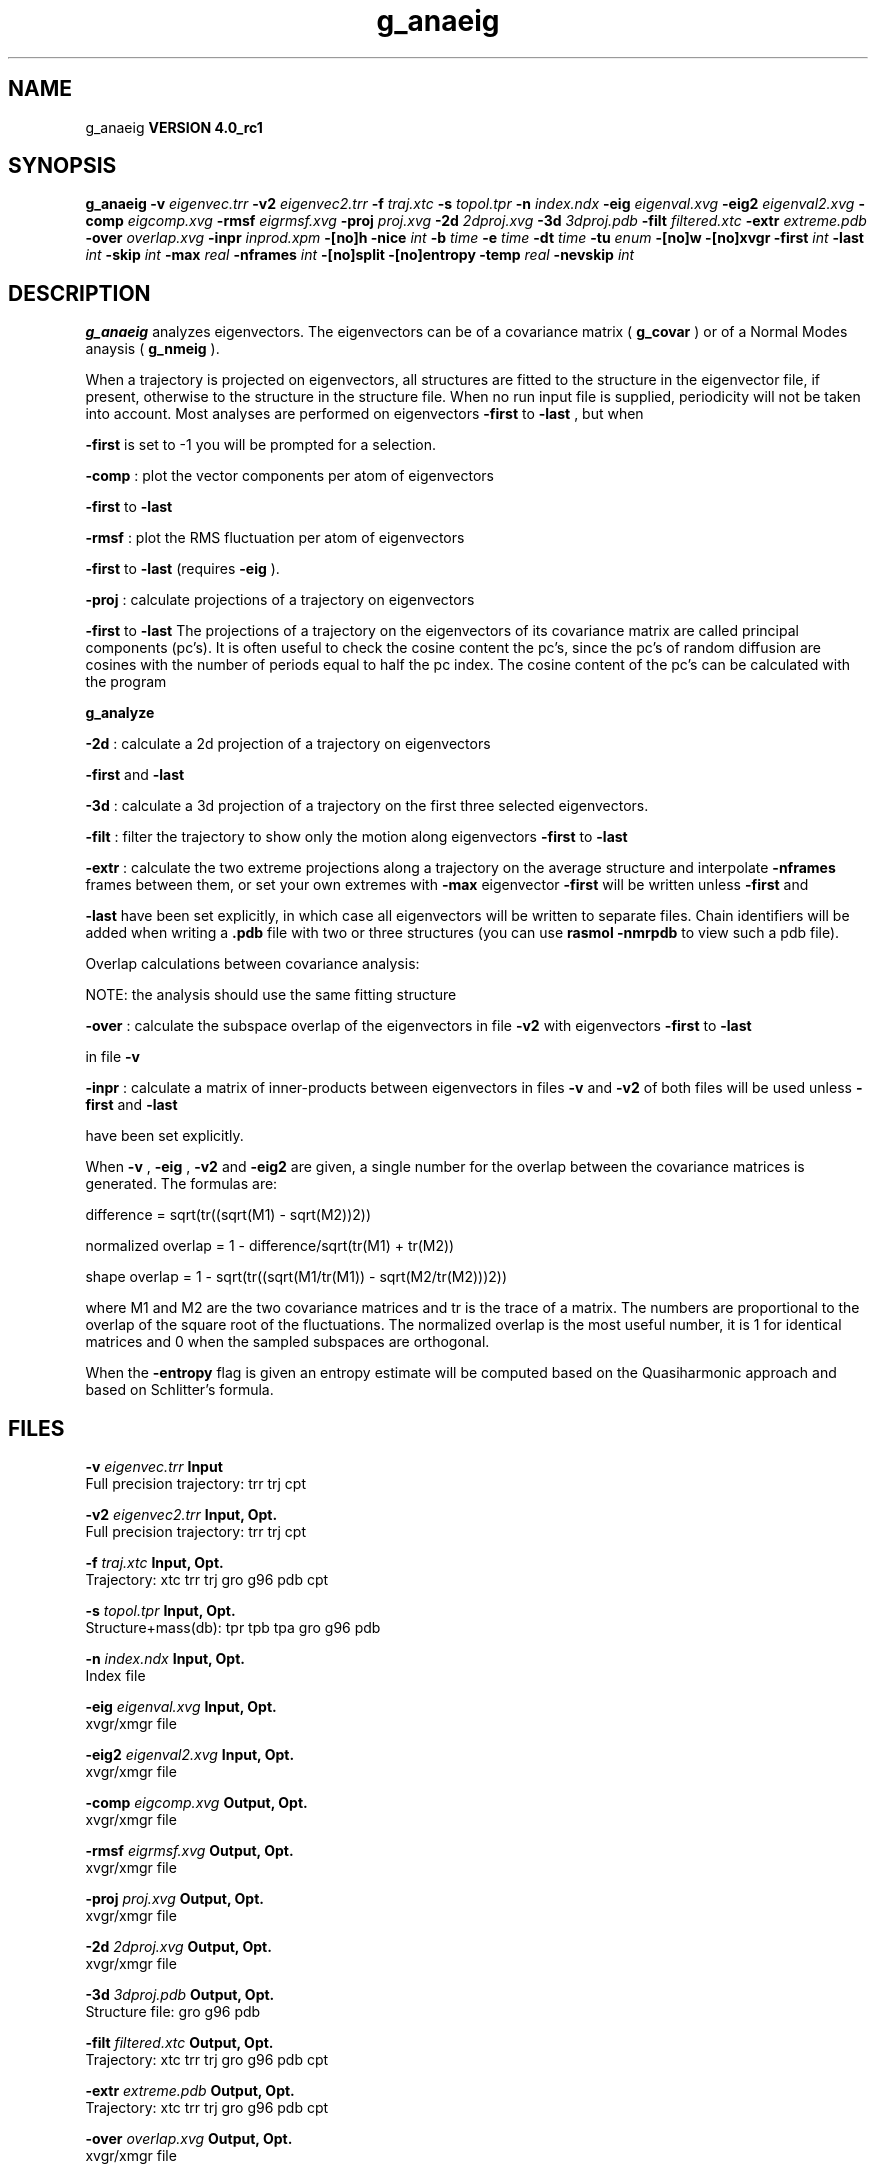 .TH g_anaeig 1 "Mon 22 Sep 2008"
.SH NAME
g_anaeig
.B VERSION 4.0_rc1
.SH SYNOPSIS
\f3g_anaeig\fP
.BI "-v" " eigenvec.trr "
.BI "-v2" " eigenvec2.trr "
.BI "-f" " traj.xtc "
.BI "-s" " topol.tpr "
.BI "-n" " index.ndx "
.BI "-eig" " eigenval.xvg "
.BI "-eig2" " eigenval2.xvg "
.BI "-comp" " eigcomp.xvg "
.BI "-rmsf" " eigrmsf.xvg "
.BI "-proj" " proj.xvg "
.BI "-2d" " 2dproj.xvg "
.BI "-3d" " 3dproj.pdb "
.BI "-filt" " filtered.xtc "
.BI "-extr" " extreme.pdb "
.BI "-over" " overlap.xvg "
.BI "-inpr" " inprod.xpm "
.BI "-[no]h" ""
.BI "-nice" " int "
.BI "-b" " time "
.BI "-e" " time "
.BI "-dt" " time "
.BI "-tu" " enum "
.BI "-[no]w" ""
.BI "-[no]xvgr" ""
.BI "-first" " int "
.BI "-last" " int "
.BI "-skip" " int "
.BI "-max" " real "
.BI "-nframes" " int "
.BI "-[no]split" ""
.BI "-[no]entropy" ""
.BI "-temp" " real "
.BI "-nevskip" " int "
.SH DESCRIPTION

.B g_anaeig
analyzes eigenvectors. The eigenvectors can be of a
covariance matrix (
.B g_covar
) or of a Normal Modes anaysis
(
.B g_nmeig
).


When a trajectory is projected on eigenvectors, all structures are
fitted to the structure in the eigenvector file, if present, otherwise
to the structure in the structure file. When no run input file is
supplied, periodicity will not be taken into account. Most analyses
are performed on eigenvectors 
.B -first
to 
.B -last
, but when

.B -first
is set to -1 you will be prompted for a selection.



.B -comp
: plot the vector components per atom of eigenvectors

.B -first
to 
.B -last
.



.B -rmsf
: plot the RMS fluctuation per atom of eigenvectors

.B -first
to 
.B -last
(requires 
.B -eig
).



.B -proj
: calculate projections of a trajectory on eigenvectors

.B -first
to 
.B -last
.
The projections of a trajectory on the eigenvectors of its
covariance matrix are called principal components (pc's).
It is often useful to check the cosine content the pc's,
since the pc's of random diffusion are cosines with the number
of periods equal to half the pc index.
The cosine content of the pc's can be calculated with the program

.B g_analyze
.



.B -2d
: calculate a 2d projection of a trajectory on eigenvectors

.B -first
and 
.B -last
.



.B -3d
: calculate a 3d projection of a trajectory on the first
three selected eigenvectors.



.B -filt
: filter the trajectory to show only the motion along
eigenvectors 
.B -first
to 
.B -last
.



.B -extr
: calculate the two extreme projections along a trajectory
on the average structure and interpolate 
.B -nframes
frames
between them, or set your own extremes with 
.B -max
. The
eigenvector 
.B -first
will be written unless 
.B -first
and

.B -last
have been set explicitly, in which case all eigenvectors
will be written to separate files. Chain identifiers will be added
when writing a 
.B .pdb
file with two or three structures (you
can use 
.B rasmol -nmrpdb
to view such a pdb file).


  Overlap calculations between covariance analysis:

  NOTE: the analysis should use the same fitting structure



.B -over
: calculate the subspace overlap of the eigenvectors in
file 
.B -v2
with eigenvectors 
.B -first
to 
.B -last

in file 
.B -v
.



.B -inpr
: calculate a matrix of inner-products between
eigenvectors in files 
.B -v
and 
.B -v2
. All eigenvectors
of both files will be used unless 
.B -first
and 
.B -last

have been set explicitly.


When 
.B -v
, 
.B -eig
, 
.B -v2
and 
.B -eig2
are given,
a single number for the overlap between the covariance matrices is
generated. The formulas are:

        difference = sqrt(tr((sqrt(M1) - sqrt(M2))2))

normalized overlap = 1 - difference/sqrt(tr(M1) + tr(M2))

     shape overlap = 1 - sqrt(tr((sqrt(M1/tr(M1)) - sqrt(M2/tr(M2)))2))

where M1 and M2 are the two covariance matrices and tr is the trace
of a matrix. The numbers are proportional to the overlap of the square
root of the fluctuations. The normalized overlap is the most useful
number, it is 1 for identical matrices and 0 when the sampled
subspaces are orthogonal.


When the 
.B -entropy
flag is given an entropy estimate will be
computed based on the Quasiharmonic approach and based on
Schlitter's formula.
.SH FILES
.BI "-v" " eigenvec.trr" 
.B Input
 Full precision trajectory: trr trj cpt 

.BI "-v2" " eigenvec2.trr" 
.B Input, Opt.
 Full precision trajectory: trr trj cpt 

.BI "-f" " traj.xtc" 
.B Input, Opt.
 Trajectory: xtc trr trj gro g96 pdb cpt 

.BI "-s" " topol.tpr" 
.B Input, Opt.
 Structure+mass(db): tpr tpb tpa gro g96 pdb 

.BI "-n" " index.ndx" 
.B Input, Opt.
 Index file 

.BI "-eig" " eigenval.xvg" 
.B Input, Opt.
 xvgr/xmgr file 

.BI "-eig2" " eigenval2.xvg" 
.B Input, Opt.
 xvgr/xmgr file 

.BI "-comp" " eigcomp.xvg" 
.B Output, Opt.
 xvgr/xmgr file 

.BI "-rmsf" " eigrmsf.xvg" 
.B Output, Opt.
 xvgr/xmgr file 

.BI "-proj" " proj.xvg" 
.B Output, Opt.
 xvgr/xmgr file 

.BI "-2d" " 2dproj.xvg" 
.B Output, Opt.
 xvgr/xmgr file 

.BI "-3d" " 3dproj.pdb" 
.B Output, Opt.
 Structure file: gro g96 pdb 

.BI "-filt" " filtered.xtc" 
.B Output, Opt.
 Trajectory: xtc trr trj gro g96 pdb cpt 

.BI "-extr" " extreme.pdb" 
.B Output, Opt.
 Trajectory: xtc trr trj gro g96 pdb cpt 

.BI "-over" " overlap.xvg" 
.B Output, Opt.
 xvgr/xmgr file 

.BI "-inpr" " inprod.xpm" 
.B Output, Opt.
 X PixMap compatible matrix file 

.SH OTHER OPTIONS
.BI "-[no]h"  "no    "
 Print help info and quit

.BI "-nice"  " int" " 19" 
 Set the nicelevel

.BI "-b"  " time" " 0     " 
 First frame (ps) to read from trajectory

.BI "-e"  " time" " 0     " 
 Last frame (ps) to read from trajectory

.BI "-dt"  " time" " 0     " 
 Only use frame when t MOD dt = first time (ps)

.BI "-tu"  " enum" " ps" 
 Time unit: 
.B ps
, 
.B fs
, 
.B ns
, 
.B us
, 
.B ms
or 
.B s


.BI "-[no]w"  "no    "
 View output xvg, xpm, eps and pdb files

.BI "-[no]xvgr"  "yes   "
 Add specific codes (legends etc.) in the output xvg files for the xmgrace program

.BI "-first"  " int" " 1" 
 First eigenvector for analysis (-1 is select)

.BI "-last"  " int" " 8" 
 Last eigenvector for analysis (-1 is till the last)

.BI "-skip"  " int" " 1" 
 Only analyse every nr-th frame

.BI "-max"  " real" " 0     " 
 Maximum for projection of the eigenvector on the average structure, max=0 gives the extremes

.BI "-nframes"  " int" " 2" 
 Number of frames for the extremes output

.BI "-[no]split"  "no    "
 Split eigenvector projections where time is zero

.BI "-[no]entropy"  "no    "
 Compute entropy according to the Quasiharmonic formula or Schlitter's method.

.BI "-temp"  " real" " 298.15" 
 Temperature for entropy calculations

.BI "-nevskip"  " int" " 6" 
 Number of eigenvalues to skip when computing the entropy due to the quasi harmonic approximation. When you do a rotational and/or translational fit prior to the covariance analysis, you get 3 or 6 eigenvalues that are very close to zero, and which should not be taken into account when computing the entropy.

